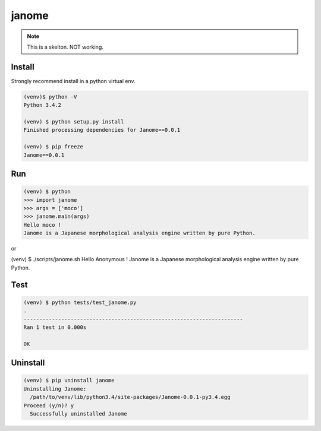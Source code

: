 ========
janome
========

.. note:: This is a skelton. NOT working.

Install
========

Strongly recommend install in a python virtual env.

.. code:: bash
		 
  (venv)$ python -V
  Python 3.4.2

  (venv) $ python setup.py install
  Finished processing dependencies for Janome==0.0.1

  (venv) $ pip freeze
  Janome==0.0.1

Run
====

.. code:: bash

  (venv) $ python
  >>> import janome
  >>> args = ['moco']
  >>> janome.main(args)
  Hello moco !
  Janome is a Japanese morphological analysis engine written by pure Python.

or

(venv) $ ./scripts/janome.sh 
Hello Anonymous !
Janome is a Japanese morphological analysis engine written by pure Python.

Test
======

.. code:: bash

  (venv) $ python tests/test_janome.py 
  .
  ----------------------------------------------------------------------
  Ran 1 test in 0.000s

  OK

Uninstall
===========

.. code:: bash

  (venv) $ pip uninstall janome
  Uninstalling Janome:
    /path/to/venv/lib/python3.4/site-packages/Janome-0.0.1-py3.4.egg
  Proceed (y/n)? y
    Successfully uninstalled Janome

